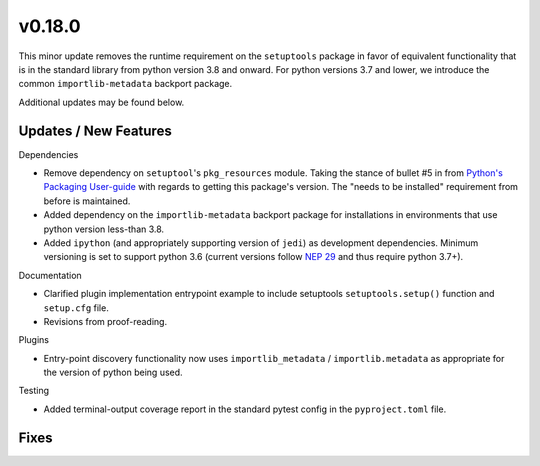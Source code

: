 v0.18.0
=======
This minor update removes the runtime requirement on the ``setuptools`` package
in favor of equivalent functionality that is in the standard library from
python version 3.8 and onward.
For python versions 3.7 and lower, we introduce the common
``importlib-metadata`` backport package.

Additional updates may be found below.


Updates / New Features
----------------------

Dependencies

* Remove dependency on ``setuptool``'s ``pkg_resources`` module.
  Taking the stance of bullet #5 in from `Python's Packaging User-guide`_ with
  regards to getting this package's version.
  The "needs to be installed" requirement from before is maintained.

* Added dependency on the ``importlib-metadata`` backport package for
  installations in environments that use python version less-than 3.8.

* Added ``ipython`` (and appropriately supporting version of ``jedi``) as
  development dependencies.
  Minimum versioning is set to support python 3.6 (current versions follow
  `NEP 29`_ and thus require python 3.7+).

Documentation

* Clarified plugin implementation entrypoint example to include setuptools
  ``setuptools.setup()`` function and ``setup.cfg`` file.

* Revisions from proof-reading.

Plugins

* Entry-point discovery functionality now uses ``importlib_metadata`` /
  ``importlib.metadata`` as appropriate for the version of python being used.

Testing

* Added terminal-output coverage report in the standard pytest config in the
  ``pyproject.toml`` file.


Fixes
-----


.. _Python's Packaging User-guide: https://packaging.python.org/guides/single-sourcing-package-version/
.. _NEP 29: https://packaging.python.org/guides/single-sourcing-package-version/
